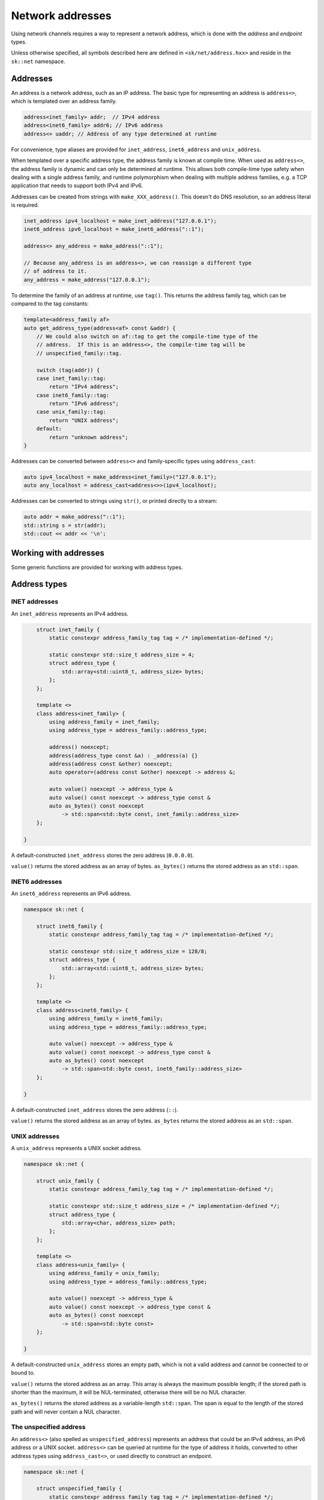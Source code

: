 Network addresses
=================

Using network channels requires a way to represent a network address, which is
done with the *address* and *endpoint* types.

Unless otherwise specified, all symbols described here are defined in ``<sk/net/address.hxx>``
and reside in the ``sk::net`` namespace.

Addresses
---------

An address is a network address, such as an IP address.  The basic type for
representing an address is ``address<>``, which is templated over an address
family.

.. code-block:: c++

    address<inet_family> addr;  // IPv4 address
    address<inet6_family> addr6; // IPv6 address
    address<> uaddr; // Address of any type determined at runtime

For convenience, type aliases are provided for ``inet_address``, ``inet6_address`` and
``unix_address``.

When templated over a specific address type, the address family is known at compile
time.  When used as ``address<>``, the address family is dynamic and can only be
determined at runtime.  This allows both compile-time type safety when dealing with
a single address family, and runtime polymorphism when dealing with multiple address
families, e.g. a TCP application that needs to support both IPv4 and IPv6.

Addresses can be created from strings with ``make_XXX_address()``.  This doesn't do
DNS resolution, so an address literal is required.

.. code-block:: c++

    inet_address ipv4_localhost = make_inet_address("127.0.0.1");
    inet6_address ipv6_localhost = make_inet6_address("::1");

    address<> any_address = make_address("::1");

    // Because any_address is an address<>, we can reassign a different type
    // of address to it.
    any_address = make_address("127.0.0.1");

To determine the family of an address at runtime, use ``tag()``.  This returns the
address family tag, which can be compared to the tag constants:

.. code-block:: c++

    template<address_family af>
    auto get_address_type(address<af> const &addr) {
        // We could also switch on af::tag to get the compile-time type of the
        // address.  If this is an address<>, the compile-time tag will be
        // unspecified_family::tag.

        switch (tag(addr)) {
        case inet_family::tag:
            return "IPv4 address";
        case inet6_family::tag:
            return "IPv6 address";
        case unix_family::tag:
            return "UNIX address";
        default:
            return "unknown address";
    }

Addresses can be converted between ``address<>`` and family-specific types using
``address_cast``:

.. code-block:: c++

    auto ipv4_localhost = make_address<inet_family>("127.0.0.1");
    auto any_localhost = address_cast<address<>>(ipv4_localhost);

Addresses can be converted to strings using ``str()``, or printed directly to
a stream:

.. code-block:: c++

    auto addr = make_address("::1");
    std::string s = str(addr);
    std::cout << addr << '\n';

.. cpp:concept:: template<typename T> address_family

    A concept that describes an address family.

    ``address_family`` represents the characteristics of a particular address family,
    such as IPv4 (INET), IPv6 (INET6), or UNIX sockets.  The address family types are
    typically not used directly, but provide the template argument for ``address<>``.

.. cpp:type:: address_family_tag = implementation_defined

    An integer type that represents an address family.

.. cpp:struct:: inet_family

    The inet (IPv4) address family.

.. cpp:struct:: inet6_family

    The inet6 (IPv6) address family.

.. cpp:struct:: unix_family

    The UNIX socket address family.

.. cpp:struct:: unspecified_family

    The unspecified address family (described below).

.. cpp:class:: template<address_family af = unspecified_family> address

    An address.

    ``address<>`` represents a single network address, such as an IP address or UNIX path.
    It can be templated on an address family, such as ``address<inet_family>``, or the
    type-erased ``address<>`` can be used to store any kind of address (providing runtime
    polymorphism over address type).

Working with addresses
----------------------

Some generic functions are provided for working with address types.

.. cpp:function:: template <address_family af> \
                  auto tag(address<af> const &) noexcept -> address_family_tag

    Return the address tag for an address.  For ``address<>``, this is determined at runtime,
    otherwise at compile time.  The address tag can be used to determine the address family,
    by comparing it to a tag constant such as ``inet_family::tag``.

.. cpp:function:: template <address_family family> \
                  auto socket_address_family(address<family> const &) -> int

    Return the socket address family for an address, e.g. ``AF_INET`` or ``AF_UNIX``.

.. cpp:function:: template<address_family af> \
                  auto str(address<af> const &) -> std::string

    Convert an address to a string in the canonical format.  For INET and INET6, this is the
    standard IP address representation; for UNIX addresses, it is the path.

.. cpp:function:: template <address_family family> \
                  auto operator<<(std::ostream &, address<family> const &) -> std::ostream &

    Print ``str(addr)`` to ``strm``.

.. cpp:function:: template <typename To, typename From> \
                  auto address_cast(From &&from) -> expected<To, std::error_code>

    Convert one address type to another (described below).

.. cpp:function:: template <address_family af1, address_family af2> \
                  bool operator==(address<af1> const &a, address<af2> const &b)

    Compare addresses for ordering.

.. cpp:function:: template <address_family af1, address_family af2> \
                  bool operator<(address<af1> const &a, address<af2> const &b)

    Compare addresses for equality.

Address types
-------------

INET addresses
^^^^^^^^^^^^^^

An ``inet_address`` represents an IPv4 address.

.. code-block:: c++


        struct inet_family {
            static constexpr address_family_tag tag = /* implementation-defined */;

            static constexpr std::size_t address_size = 4;
            struct address_type {
                std::array<std::uint8_t, address_size> bytes;
            };
        };

        template <>
        class address<inet_family> {
            using address_family = inet_family;
            using address_type = address_family::address_type;

            address() noexcept;
            address(address_type const &a) : _address(a) {}
            address(address const &other) noexcept;
            auto operator=(address const &other) noexcept -> address &;

            auto value() noexcept -> address_type &
            auto value() const noexcept -> address_type const &
            auto as_bytes() const noexcept
                -> std::span<std::byte const, inet_family::address_size>
        };

    }

A default-constructed ``inet_address`` stores the zero address (``0.0.0.0``).

``value()`` returns the stored address as an array of bytes.  ``as_bytes()`` returns the
stored address as an ``std::span``.

.. cpp:function:: auto make_inet_address(std::uint32_t) -> inet_address

    Create an ``inet_address`` from an ``std::uint32_t`` representing an IP address
    in MSB order.

.. cpp:function:: auto make_inet_address(std::string const &) \
                  -> expected<inet_address, std::error_code>

    Create an ``inet_address`` from a literal address string.

INET6 addresses
^^^^^^^^^^^^^^^

An ``inet6_address`` represents an IPv6 address.

.. code-block:: c++

    namespace sk::net {

        struct inet6_family {
            static constexpr address_family_tag tag = /* implementation-defined */;

            static constexpr std::size_t address_size = 128/8;
            struct address_type {
                std::array<std::uint8_t, address_size> bytes;
            };
        };

        template <>
        class address<inet6_family> {
            using address_family = inet6_family;
            using address_type = address_family::address_type;

            auto value() noexcept -> address_type &
            auto value() const noexcept -> address_type const &
            auto as_bytes() const noexcept
                -> std::span<std::byte const, inet6_family::address_size>
        };

    }

A default-constructed ``inet_address`` stores the zero address (``::``).

``value()`` returns the stored address as an array of bytes.  ``as_bytes`` returns the
stored address as an ``std::span``.

.. cpp:function:: auto make_inet6_address(in6_addr) -> inet_address

    Create an ``inet6_address`` from an ``in6_addr``.

.. cpp:function:: auto make_inet6_address(std::string const &) \
                  -> expected<inet6_address, std::error_code>

    Create an ``inet6_address`` from a literal address string.

UNIX addresses
^^^^^^^^^^^^^^

A ``unix_address`` represents a UNIX socket address.

.. code-block:: c++

    namespace sk::net {

        struct unix_family {
            static constexpr address_family_tag tag = /* implementation-defined */;

            static constexpr std::size_t address_size = /* implementation-defined */;
            struct address_type {
                std::array<char, address_size> path;
            };
        };

        template <>
        class address<unix_family> {
            using address_family = unix_family;
            using address_type = address_family::address_type;

            auto value() noexcept -> address_type &
            auto value() const noexcept -> address_type const &
            auto as_bytes() const noexcept
                -> std::span<std::byte const>
        };

    }

A default-constructed ``unix_address`` stores an empty path, which is not a valid address
and cannot be connected to or bound to.

``value()`` returns the stored address as an array.  This array is always the maximum
possible length; if the stored path is shorter than the maximum, it will be NUL-terminated,
otherwise there will be no NUL character.

``as_bytes()`` returns the stored address as a variable-length ``std::span``.  The span
is equal to the length of the stored path and will never contain a NUL character.

.. cpp:function:: auto make_unix_address(std::string const &) \
                  -> expected<std::string, std::error_code>

    Create a ``unix_address`` from a string path.

.. cpp:function:: auto make_unix_address(std::filesystem::path const &) \
                  -> expected<unix_address, std::error_code>

    Create a ``unix_address`` from a filesystem path.

The unspecified address
^^^^^^^^^^^^^^^^^^^^^^^

An ``address<>`` (also spelled as ``unspecified_address``) represents an address that
could be an IPv4 address, an IPv6 address or a UNIX socket.  ``address<>`` can be queried
at runtime for the type of address it holds, converted to other address types using
``address_cast<>``, or used directly to construct an endpoint.

.. code-block:: c++

    namespace sk::net {

        struct unspecified_family {
            static constexpr address_family_tag tag = /* implementation-defined */;

            static constexpr std::size_t address_size = /* implementation-defined */;
            using address_type = /* implementation-defined */;
        };

        template <>
        class address<unspecified_family> {
            using address_family = unspecified_family;
            using address_type = address_family::address_type;
        };

    }

A default-constructed ``address<>`` stores an undefined value.

.. cpp:function:: template<> auto make_address<unspecified_family>(std::string const &) \
                  -> expected<unspecified_address, std::error_code>

    Create an ``address<>`` from a string, which should be either an INET or INET6
    address literal.  Creating UNIX paths with ``make_address()`` is not supported.

Zero addresses
--------------

The INET and INET6 families support the concept of a zero address, which is
``0.0.0.0`` or ``::``.  The value of a default-constructed address is the zero address,
and a zero address constant is also available as a static class member:

.. code-block:: c++

    inet6_address addr; // str(addr) == "::"
    auto addr2 = inet6_address::zero_address; // str(addr) == "::"
    addr == addr2; // true

To create a zero address for an ``address<>`` at runtime, use
``make_unspecified_zero_address``.

.. cpp:function:: auto make_unspecified_zero_address(address_family_tag af) \
        -> expected<unspecified_address, std::error_code>

    Create an unspecified zero address for the given address family.  For example,
    ``make_unspecified_zero_address(inet6_family::tag)``.

Converting addresses
--------------------

Addresses can be converted between concrete address types and ``address<>``
using ``address_cast``:

.. cpp:function:: template <typename To, typename From> \
                 auto address_cast(From &&from)

    Convert an address from the type ``From`` to the type ``To``.

Converting an address type to ``address<>`` always succeeds, unless ``address<>`` cannot
store the given address type, in which case an error is generated at compile-time.

.. code-block:: c++

    inet6_address addr;
    address<> uaddr = address_cast<address<>>(addr); // Cannot fail

Converting an ``address<>`` to an address type may fail at runtime, depending on
whether the ``address<>`` holds the requested address type.

.. code-block:: c++

    address<> uaddr;
    auto addr = address_cast<inet6_address>(uaddr);
    if (addr)
        std::cout << *addr; // Conversion succeeded
    else
        std::cout << addr.error().message(); // Conversion failed.

Resolving addresses
-------------------

Resolving symbolic hostnames to addresses is done with a *resolver* type.  Currently
only one resolver is provided, ``system_resolver<>``, which uses the operating
system's resolver library.

.. cpp:class:: template<address_family af = unspecified_family> \
               system_resolver

    Resolve names using a system-specific resolver such as ``getaddrinfo()``.  Since
    most systems do not provide true asynchronous resolvers, this requires spawning a
    new thread to run the name resolution.

    If ``system_resolver`` is instantiated over ``unspecified_family``, it will return
    both INET and INET6 addresses.  If instantiated over ``inet_family`` or ``inet6_family``,
    it will only return addresses for that address family.  No other address families
    are supported.

    ``system_resolver`` does not allocate any memory on the heap and cannot throw
    exceptions.  However, the system resolver functions usually requires a heap
    allocation.

    .. cpp:function:: auto async_resolve(std::optional<std::string> const &name = {}, \
                                         std::optional<std::string> const &service = {})\
                        const noexcept \
                        -> task<expected<__implementation_defined, std::error_code>>

        Resolve the given ``name`` and ``service`` and return the results as an
        implementation-defined container type, which can be forwarded-iterated over to
        obtain the addresses.  The container will contain values of type ``address<af>``.
        When resolving addresses, the ``service`` parameter has no effect and may be omitted.
        If ``name`` is not specified, the zero address will be returned.

    .. cpp:function:: template <std::output_iterator<address<af>> Iterator> \
        auto async_resolve(Iterator &&it, std::optional<std::string> const &name = {}, \
                           std::optional<std::string> const &service = {}) \
                           const noexcept \
            -> task<expected<void, std::error_code>>

        Call ``async_resolve(name, service)`` and copy the result into the given output iterator.

Example
^^^^^^^

.. code-block:: c++

    system_resolver<> res;

    auto ret = co_await res.async_resolve("hostname.example.com");
    if (ret)
        std::ranges::copy(*ret, std::ostream_iterator<address<>>(std::cout, "\n"));
    else
        std::cout << ret.error().message() << '\n';


Endpoints
---------

Connecting to a network resource, or binding a channel to accept incoming connections,
requires an *endpoint*, which is a combination of an address (possibly the zero address)
and optionally some protocol-specific additional data.  For INET and INET6 channels,
this is the TCP or UDP port number.  UNIX endpoints do not have any additional data.

TCP endpoints
^^^^^^^^^^^^^

Defined in ``<sk/net/tcpchannel.hxx>``.

.. cpp:class:: tcp_endpoint

    Represents an INET or INET6 address and TCP port number.

    .. cpp:type:: port_type = std::uint16_t

    .. cpp:type:: address_type = address<>

    .. cpp:type:: const_address_type = address<> const

    .. cpp:function:: auto address() const noexcept -> const_address_type &

    .. cpp:function:: auto address() noexcept -> address_type &

        Return the endpoint's address.

    .. cpp:function:: auto port() const noexcept -> port_type

        Return the endpoint's port.

    .. cpp:function:: auto port(port_type p) noexcept -> port_type

        Change the endpoint's port.  Returns the old port.

    .. cpp:function:: auto as_sockaddr_storage() const noexcept -> sockaddr_storage

        Return a ``sockaddr_storage`` structure representing the endpoint's address
        and port.

.. cpp:function:: bool operator==(tcp_endpoint const &a, tcp_endpoint const &b) noexcept

    Compare two ``tcp_endpoint`` for equality.

.. cpp:function:: bool operator<(tcp_endpoint const &a, tcp_endpoint const &b) noexcept

    Compare two ``tcp_endpoint`` for ordering.

.. cpp:function:: auto str(tcp_endpoint const &ep) -> std::string

    Return a string representation of the endpoint in the canonical form.  For INET
    endpoints this is ``127.0.0.1:80``; for INET6 this is ``[::1]:80``.

.. cpp:function:: template<address_family af> \
                  auto make_tcp_endpoint(address<af> const &addr, \
                                  tcp_endpoint::port_type port) noexcept

    Create a TCP endpoint from an address and a port number.  The address family must
    be ``inet_family``, ``inet6_family`` or ``unspecified_family``.

.. cpp:function:: auto make_tcp_endpoint(std::string const &str, \
                                  tcp_endpoint::port_type port) noexcept

    Create a TCP endpoint from an address literal and a port number.

UNIX endpoints
^^^^^^^^^^^^^^

Defined in ``<sk/net/unixchannel.hxx>``.

.. cpp:class:: unix_endpoint

    Represents a UNIX socket endpoint.

    .. cpp:type:: address_type = unix_address

    .. cpp:type:: const_address_type = unix_address const

    .. cpp:function:: auto address() const noexcept -> const_address_type &

    .. cpp:function:: auto address() noexcept -> address_type &

        Return the endpoint's address.

    .. cpp:function:: auto as_sockaddr_storage() const noexcept -> sockaddr_storage

        Return a ``sockaddr_storage`` structure representing the endpoint's address.

.. cpp:function:: bool operator==(unix_endpoint const &a, unix_endpoint const &b) noexcept

    Compare two ``unix_endpoint`` for equality.

.. cpp:function:: bool operator<(unix_endpoint const &a, unix_endpoint const &b) noexcept

    Compare two ``unix_endpoint`` for ordering.

.. cpp:function:: auto str(unix_endpoint const &ep) -> std::string

    Return the endpoint's path as a string.

.. cpp:function:: auto make_unix_endpoint(unix_address const &addr) noexcept \
        -> expected<unix_endpoint, std::error_code>;

    Create a UNIX endpoint from a UNIX address.

.. cpp:function:: auto make_unix_endpoint(address<> const &addr) noexcept \
        -> expected<unix_endpoint, std::error_code>;

    Create a UNIX endpoint from an ``address<>`` which holds a UNIX address.

.. cpp:function:: auto make_unix_endpoint(std::filesystem::path const &addr) noexcept \
        -> expected<unix_endpoint, std::error_code>;

.. cpp:function:: auto make_unix_endpoint(std::string const &addr) noexcept \
        -> expected<unix_endpoint, std::error_code>;

    Create a UNIX endpoint from a filesystem path.

Resolving endpoints
-------------------

To resolve endpoints, use ``tcp_endpoint_system_resolver``.  This has the same interface as
``system_resolver``, except it return ``tcp_endpoint`` objects.  Note that while the
``service`` parameter to ``async_resolve()`` has no effect when resolving addresses, when
resolving endpoints, it will be used to determine the endpoint's port number.  To create
a listening endpoint for all addresses on the local system, use ``async_resolve({}, "service-name")``.

Example
^^^^^^^

.. code-block:: c++

    tcp_endpoint_system_resolver res;

    auto ret = co_await res.async_resolve("hostname.example.com", "http");
    if (ret)
        std::ranges::copy(*ret, std::ostream_iterator<tcp_endpoint>(std::cout, "\n"));
    else
        std::cout << ret.error().message() << '\n';
